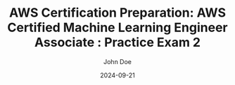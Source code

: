 #+TITLE: AWS Certification Preparation: AWS Certified Machine Learning Engineer Associate : Practice Exam 2
#+AUTHOR: John Doe
#+DATE: 2024-09-21
#+OPTIONS: toc:nil
#+LANGUAGE: en
#+DESCRIPTION: Study guide for AWS AWS Certified Machine Learning Engineer Associate certification practice exam.


